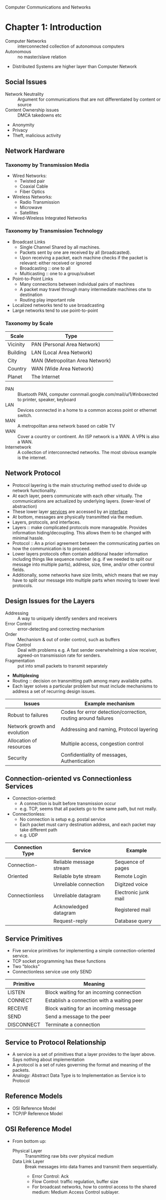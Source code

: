 Computer Communications and Networks
* Chapter 1: Introduction
- Computer Networks :: interconnected collection of autonomous computers
- Autonomous :: no master/slave relation
- Distributed Systems are higher layer than Computer Network
** Social Issues
- Network Neutrality :: Argument for communications that are not differentiated by content or source
- Content Ownership issues :: DMCA takedowns etc
- Anonymity
- Privacy
- Theft, malicious activity
** Network Hardware
*** Taxonomy by Transmission Media
- Wired Networks:
  - Twisted pair
  - Coaxial Cable
  - Fiber Optics
- Wireless Networks:
  - Radio Transmission
  - Microwave
  - Satellites
- Wired-Wireless Integrated Networks
*** Taxonomy by Transmission Technology 
- Broadcast Links
  - Single Channel Shared by all machines.
  - Packets sent by one are received by all (broadcasted).
  - Upon receiving a packet, each machine checks if the packet is relevant: either received or ignored
  - Broadcasting :: one to all
  - Multicasting :: one to a group/subset
- Point-to-Point Links
  - Many connections between individual pairs of machines
  - A packet may travel through many intermediate machines otw to destination
  - Routing play important role
- Localized networks tend to use broadcasting
- Large networks tend to use point-to-point
*** Taxonomy by Scale
| Scale    | Type                            |
|----------+---------------------------------|
| Vicinity | PAN (Personal Area Network)     |
| Building | LAN (Local Area Network)        |
| City     | MAN (Metropolitan Area Network) |
| Country  | WAN (Wide Area Network)         |
| Planet   | The Internet                    |
- PAN :: Bluetooth PAN, computer connmail.google.com/mail/u/1/#inboxected to printer, speaker, keyboard
- LAN :: Devices connected in a home to a common access point or ethernet switch.
- MAN :: A metropolitan area network based on cable TV
- WAN :: Cover a country or continent. An ISP network is a WAN. A VPN is also a WAN.
- Internetwork :: A collection of interconnected networks. The most obvious example is the internet.
** Network Protocol
- Protocol layering is the main structuring method used to divide up network functionality.
- At each layer, peers communicate with each other virtually. The communications are actualized by underlying layers. (lower-level of abstraction)
- These lower layer _services_ are accessed by an _interface_
- At bottom, messages are physically transmitted via the medium.
- Layers, protocols, and interfaces.
- Layers :: make complicated protocols more manageable. Provides information hiding/decoupling. This allows them to be changed with minimal hassle.
- Protocol :: An a priori agreement between the communicating parties on how the communication is to proceed.
- Lower layers protocols often contain additional header information including things like sequence number (e.g. if we needed to split our message into multiple parts), address, size, time, and/or other control fields.
- Additionally, some networks have size limits, which means that we may have to split our message into multiple parts when moving to lower level protocols.
** Design Issues for the Layers
- Addressing :: A way to uniquely identify senders and receivers
- Error Control :: error-detecting and correcting mechanism
- Order :: Mechanism & out of order control, such as buffers
- Flow Control :: Deal with problems e.g. A fast sender overwhelming a slow receiver, agreed-on transmission rate for senders.
- Fragmentation :: put into small packets to transmit separately
- *Multiplexing*
- Routing :: decision on transmitting path among many available paths.
- Each layer solves a particular problem but must include mechanisms to address a set of recurring design issues.
| Issues                       | Example mechanism                                             |
|------------------------------+---------------------------------------------------------------|
| Robust to failures           | Codes for error detection/correction, routing around failures |
| Network growth and evolution | Addressing and naming, Protocol layering                      |
| Allocation of resources      | Multiple access, congestion control                           |
| Security                     | Confidentiality of messages, Authentication                   |
** Connection-oriented vs Connectionless Services
- Connection-oriented:
  - A connection is built before transmission occur
  - e.g. TCP, seems that all packets go to the same path, but not really.
- Connectionless:
  - No connection is setup e.g. postal service
  - Each packet must carry destination address, and each packet may take different path
  - e.g. UDP
| Connection Type | Service                 | Example              |
|-----------------+-------------------------+----------------------|
| Connection-     | Reliable message stream | Sequence of pages    |
| Oriented        | Reliable byte stream    | Remote Login         |
|                 | Unreliable connection   | Digitzed voice       |
| Connectionless  | Unreliable datagram     | Electronic junk mail |
|                 | Acknowledged datagram   | Registered mail      |
|                 | Request-reply           | Database query       |
** Service Primitives
- Five service primitives for implementing a simple connection-oriented service.
- TCP socket programming has these functions
- Two "blocks"
- Connectionless service use only SEND
| Primitive  | Meaning                                    |
|------------+--------------------------------------------|
| LISTEN     | Block waiting for an incoming connection   |
| CONNECT    | Establish a connection with a waiting peer |
| RECEIVE    | Block waiting for an incoming message      |
| SEND       | Send a message to the peer                 |
| DISCONNECT | Terminate a connection                     |
** Service to Protocol Relationship
- A service is a set of primitives that a layer provides to the layer above. Says nothing about implementation
- A protocol is a set of rules governing the format and meaning of the packets.
- Analogy: Abstract Data Type is to Implementation as Service is to Protocol
** Reference Models
- OSI Reference Model
- TCP/IP Reference Model
** OSI Reference Model
[[file:img/cs538/osi_model.png]]
- From bottom up:
  - Physical Layer :: Transmitting raw bits over physical medium
  - Data Link Layer :: Break messages into data frames and transmit them sequentially.
    - Error Control: Ack
    - Flow Control: traffic regulation, buffer size
    - For broadcast networks, how to control access to the shared medium: Medium Access Control sublayer.
